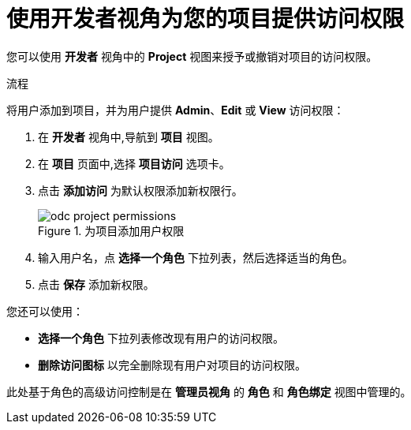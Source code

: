 // Module included in the following assemblies:
//
// applications/projects/working-with-projects.adoc

:_content-type: PROCEDURE
[id="odc-providing-project-permissions-using-developer-perspective_{context}"]
= 使用开发者视角为您的项目提供访问权限

您可以使用 *开发者* 视角中的 *Project* 视图来授予或撤销对项目的访问权限。

.流程
将用户添加到项目，并为用户提供 *Admin*、*Edit* 或 *View* 访问权限：

. 在 *开发者* 视角中,导航到 *项目* 视图。
. 在 *项目* 页面中,选择 *项目访问* 选项卡。
. 点击 *添加访问* 为默认权限添加新权限行。
+
.为项目添加用户权限
image::odc_project_permissions.png[]
. 输入用户名，点 *选择一个角色* 下拉列表，然后选择适当的角色。
. 点击 *保存* 添加新权限。

您还可以使用：

* *选择一个角色* 下拉列表修改现有用户的访问权限。
* *删除访问图标* 以完全删除现有用户对项目的访问权限。

[注意]
====
此处基于角色的高级访问控制是在 *管理员视角* 的 *角色* 和 *角色绑定* 视图中管理的。
====
